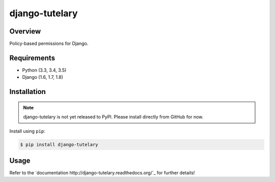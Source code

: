 django-tutelary
======================================

|build-status-image| |pypi-version|

Overview
--------

Policy-based permissions for Django.

Requirements
------------

-  Python (3.3, 3.4, 3.5)
-  Django (1.6, 1.7, 1.8)

Installation
------------

.. note:: django-tutelary is not yet released to PyPI.  Please install
          directly from GitHub for now.

Install using ``pip``:

.. code:: bash

    $ pip install django-tutelary

Usage
-----

Refer to the `documentation http://django-tutelary.readthedocs.org/`_
for further details!

.. |build-status-image| image:: https://secure.travis-ci.org/Cadasta/django-tutelary.svg?branch=master
   :target: http://travis-ci.org/Cadasta/django-tutelary?branch=master
.. |pypi-version| image:: https://img.shields.io/pypi/v/django-tutelary.svg
   :target: https://pypi.python.org/pypi/django-tutelary
